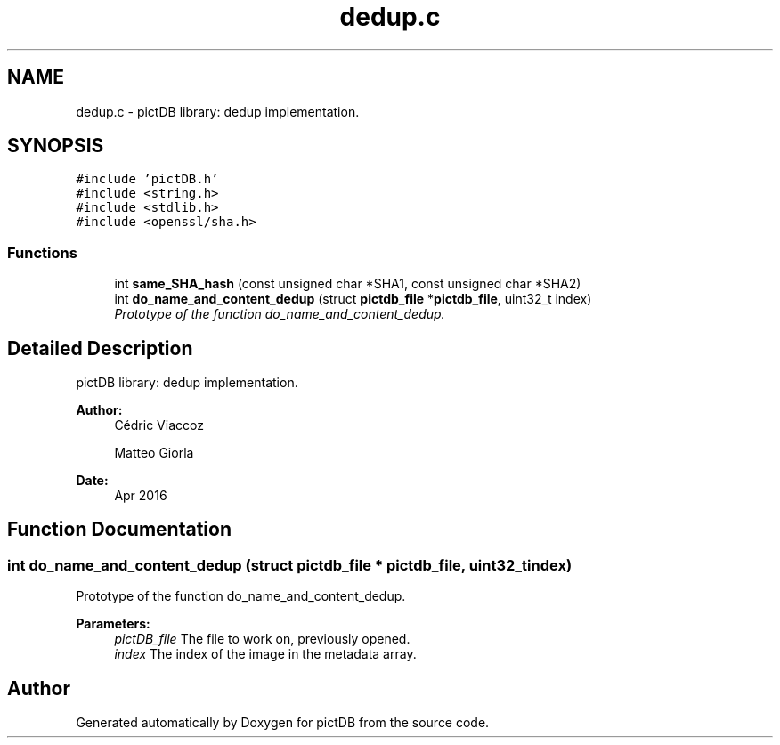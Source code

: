 .TH "dedup.c" 3 "Sun Jun 5 2016" "pictDB" \" -*- nroff -*-
.ad l
.nh
.SH NAME
dedup.c \- pictDB library: dedup implementation\&.  

.SH SYNOPSIS
.br
.PP
\fC#include 'pictDB\&.h'\fP
.br
\fC#include <string\&.h>\fP
.br
\fC#include <stdlib\&.h>\fP
.br
\fC#include <openssl/sha\&.h>\fP
.br

.SS "Functions"

.in +1c
.ti -1c
.RI "int \fBsame_SHA_hash\fP (const unsigned char *SHA1, const unsigned char *SHA2)"
.br
.ti -1c
.RI "int \fBdo_name_and_content_dedup\fP (struct \fBpictdb_file\fP *\fBpictdb_file\fP, uint32_t index)"
.br
.RI "\fIPrototype of the function do_name_and_content_dedup\&. \fP"
.in -1c
.SH "Detailed Description"
.PP 
pictDB library: dedup implementation\&. 


.PP
\fBAuthor:\fP
.RS 4
Cédric Viaccoz 
.PP
Matteo Giorla 
.RE
.PP
\fBDate:\fP
.RS 4
Apr 2016 
.RE
.PP

.SH "Function Documentation"
.PP 
.SS "int do_name_and_content_dedup (struct \fBpictdb_file\fP * pictdb_file, uint32_t index)"

.PP
Prototype of the function do_name_and_content_dedup\&. 
.PP
\fBParameters:\fP
.RS 4
\fIpictDB_file\fP The file to work on, previously opened\&. 
.br
\fIindex\fP The index of the image in the metadata array\&. 
.RE
.PP

.SH "Author"
.PP 
Generated automatically by Doxygen for pictDB from the source code\&.
